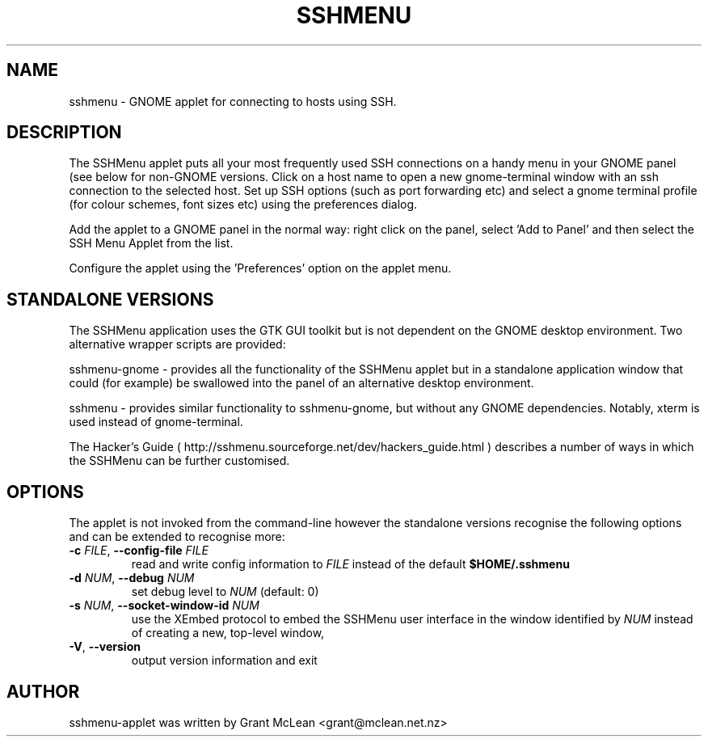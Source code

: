 .TH SSHMENU 1 "July 4, 2006"
.SH NAME
sshmenu \- GNOME applet for connecting to hosts using SSH.
.SH DESCRIPTION
The SSHMenu applet puts all your most frequently used SSH connections on a
handy menu in your GNOME panel (see below for non-GNOME versions.  Click on a
host name to open a new gnome-terminal window with an ssh connection to the
selected host.  Set up SSH options (such as port forwarding etc) and select a
gnome terminal profile (for colour schemes, font sizes etc) using the
preferences dialog.
.PP
Add the applet to a GNOME panel in the normal way: right click on the panel, 
select 'Add to Panel' and then select the SSH Menu Applet from the list.
.PP
Configure the applet using the 'Preferences' option on the applet menu.
.SH STANDALONE VERSIONS
The SSHMenu application uses the GTK GUI toolkit but is not dependent on the
GNOME desktop environment.  Two alternative wrapper scripts are provided:
.PP
sshmenu-gnome - provides all the functionality of the SSHMenu applet but in a
standalone application window that could (for example) be swallowed into the
panel of an alternative desktop environment.
.PP
sshmenu - provides similar functionality to sshmenu-gnome, but without any
GNOME dependencies.  Notably, xterm is used instead of gnome-terminal.
.PP
The Hacker's Guide ( http://sshmenu.sourceforge.net/dev/hackers_guide.html ) 
describes a number of ways in which the SSHMenu can be further customised.
.SH OPTIONS
The applet is not invoked from the command-line however the standalone versions
recognise the following options and can be extended to recognise more:
.TP
.BI \-c " FILE" "\fR,\fP \-\^\-config-file " FILE
read and write config information to
.I FILE
instead of the default
.B $HOME/.sshmenu
.TP
.BI \-d " NUM" "\fR,\fP \-\^\-debug " NUM
set debug level to
.I NUM
(default: 0)
.TP
.BI \-s " NUM" "\fR,\fP \-\^\-socket-window-id " NUM
use the XEmbed protocol to embed
the SSHMenu user interface in the window identified by
.I NUM
instead of creating a new, top-level window,
.TP
.BR \-V ", " \-\^\-version
output version information and exit
.SH AUTHOR
sshmenu-applet was written by Grant McLean <grant@mclean.net.nz>
